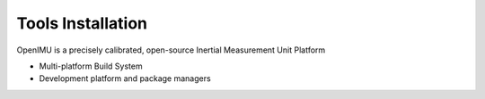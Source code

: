 Tools Installation
==================

.. contents:: Contents
    :local:
    
OpenIMU is a precisely calibrated, open-source Inertial Measurement Unit Platform 

* Multi-platform Build System
* Development platform and package managers


